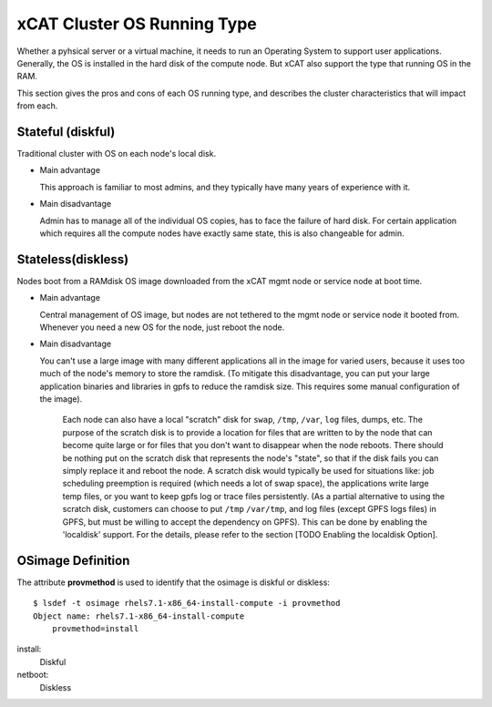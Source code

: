 xCAT Cluster OS Running Type
============================

Whether a pyhsical server or a virtual machine, it needs to run an Operating System to support user applications. Generally, the OS is installed in the hard disk of the compute node. But xCAT also support the type that running OS in the RAM.

This section gives the pros and cons of each OS running type, and describes the cluster characteristics that will impact from each.

Stateful (diskful)
------------------

Traditional cluster with OS on each node's local disk.

* Main advantage

  This approach is familiar to most admins, and they typically have many years of experience with it.
        
* Main disadvantage

  Admin has to manage all of the individual OS copies, has to face the failure of hard disk. For certain application which requires all the compute nodes have exactly same state, this is also changeable for admin.
    

Stateless(diskless)
-------------------

Nodes boot from a RAMdisk OS image downloaded from the xCAT mgmt node or service node at boot time.

* Main advantage 

  Central management of OS image, but nodes are not tethered to the mgmt node or service node it booted from. Whenever you need a new OS for the node, just reboot the node.
        
* Main disadvantage

  You can't use a large image with many different applications all in the image for varied users, because it uses too much of the node's memory to store the ramdisk.  (To mitigate this disadvantage, you can put your large application binaries and libraries in gpfs to reduce the ramdisk size. This requires some manual configuration of the image). 

   Each node can also have a local "scratch" disk for ``swap``, ``/tmp``, ``/var``, ``log`` files, dumps, etc.  The purpose of the scratch disk is to provide a location for files that are written to by the node that can become quite large or for files that you don't want to disappear when the node reboots.  There should be nothing put on the scratch disk that represents the node's "state", so that if the disk fails you can simply replace it and reboot the node. A scratch disk would typically be used for situations like: job scheduling preemption is required (which needs a lot of swap space), the applications write large temp files, or you want to keep gpfs log or trace files persistently. (As a partial alternative to using the scratch disk, customers can choose to put ``/tmp`` ``/var/tmp``, and log files (except GPFS logs files) in GPFS, but must be willing to accept the dependency on GPFS). This can be done by enabling the 'localdisk' support. For the details, please refer to the section [TODO Enabling the localdisk Option].


OSimage Definition
------------------

The attribute **provmethod** is used to identify that the osimage is diskful or diskless: ::

    $ lsdef -t osimage rhels7.1-x86_64-install-compute -i provmethod
    Object name: rhels7.1-x86_64-install-compute
        provmethod=install

install:
    Diskful

netboot:
    Diskless

